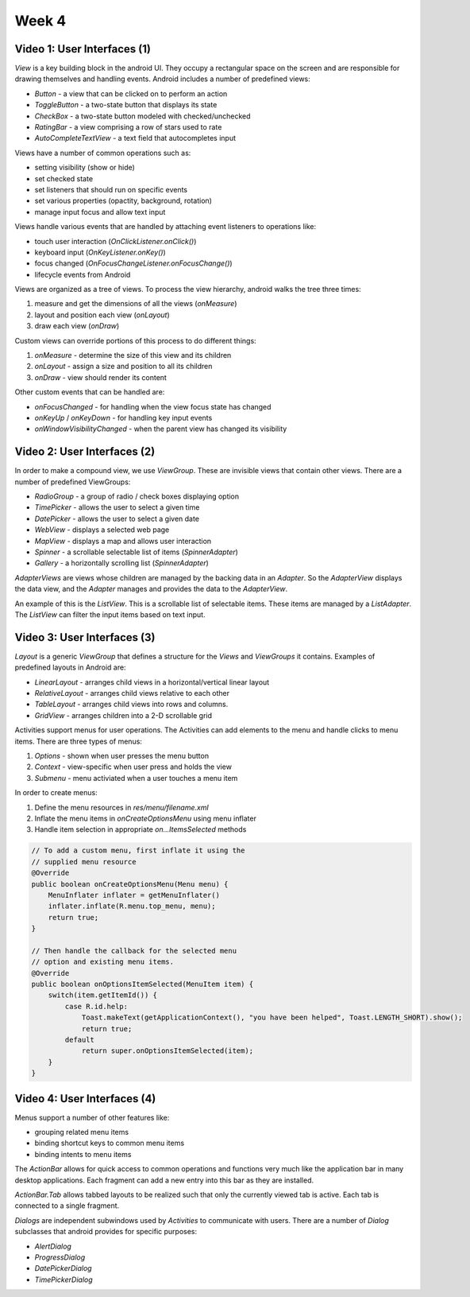 ==============================================================
Week 4
==============================================================

--------------------------------------------------------------
Video 1: User Interfaces (1)
--------------------------------------------------------------

`View` is a key building block in the android UI. They occupy
a rectangular space on the screen and are responsible for
drawing themselves and handling events. Android includes a
number of predefined views:

* `Button` - a view that can be clicked on to perform an action
* `ToggleButton` - a two-state button that displays its state
* `CheckBox` - a two-state button modeled with checked/unchecked
* `RatingBar` - a view comprising a row of stars used to rate
* `AutoCompleteTextView` - a text field that autocompletes input

Views have a number of common operations such as:

* setting visibility (show or hide)
* set checked state
* set listeners that should run on specific events
* set various properties (opactity, background, rotation)
* manage input focus and allow text input

Views handle various events that are handled by attaching event
listeners to operations like:

* touch user interaction (`OnClickListener.onClick()`)
* keyboard input (`OnKeyListener.onKey()`)
* focus changed (`OnFocusChangeListener.onFocusChange()`)
* lifecycle events from Android

Views are organized as a tree of views. To process the view
hierarchy, android walks the tree three times:

1. measure and get the dimensions of all the views (`onMeasure`)
2. layout and position each view (`onLayout`)
3. draw each view (`onDraw`)

Custom views can override portions of this process to do 
different things:

1. `onMeasure` - determine the size of this view and its children
2. `onLayout`  - assign a size and position to all its children
3. `onDraw`    - view should render its content

Other custom events that can be handled are:

* `onFocusChanged` - for handling when the view focus state has changed
* `onKeyUp` / `onKeyDown` - for handling key input events
* `onWindowVisibilityChanged` - when the parent view has changed its visibility

--------------------------------------------------------------
Video 2: User Interfaces (2)
--------------------------------------------------------------

In order to make a compound view, we use `ViewGroup`. These
are invisible views that contain other views. There are a number
of predefined ViewGroups:

* `RadioGroup` - a group of radio / check boxes displaying option
* `TimePicker` - allows the user to select a given time
* `DatePicker` - allows the user to select a given date
* `WebView` - displays a selected web page
* `MapView` - displays a map and allows user interaction
* `Spinner` - a scrollable selectable list of items (`SpinnerAdapter`)
* `Gallery` - a horizontally scrolling list (`SpinnerAdapter`)

`AdapterViews` are views whose children are managed by the
backing data in an `Adapter`. So the `AdapterView` displays
the data view, and the `Adapter` manages and provides the
data to the `AdapterView`.

An example of this is the `ListView`. This is a scrollable list
of selectable items. These items are managed by a `ListAdapter`.
The `ListView` can filter the input items based on text input.

.. TODO::
   Copy some source code for interacting with adapters here.

--------------------------------------------------------------
Video 3: User Interfaces (3)
--------------------------------------------------------------

`Layout` is a generic `ViewGroup` that defines a structure for
the `Views` and `ViewGroups` it contains. Examples of predefined
layouts in Android are:

* `LinearLayout` - arranges child views in a horizontal/vertical linear layout
* `RelativeLayout` - arranges child views relative to each other
* `TableLayout` - arranges child views into rows and columns.
* `GridView` - arranges children into a 2-D scrollable grid

.. TODO::
   Copy some various layout examples xml

Activities support menus for user operations. The Activities can
add elements to the menu and handle clicks to menu items. There
are three types of menus:

1. `Options` - shown when user presses the menu button
2. `Context` - view-specific when user press and holds the view
3. `Submenu` - menu activiated when a user touches a menu item

In order to create menus:

1. Define the menu resources in `res/menu/filename.xml`
2. Inflate the menu items in `onCreateOptionsMenu` using menu inflater
3. Handle item selection in appropriate `on...ItemsSelected` methods
 
.. code-block:: java

   // To add a custom menu, first inflate it using the
   // supplied menu resource
   @Override
   public boolean onCreateOptionsMenu(Menu menu) {
       MenuInflater inflater = getMenuInflater()
       inflater.inflate(R.menu.top_menu, menu);
       return true;
   }

   // Then handle the callback for the selected menu
   // option and existing menu items.
   @Override
   public boolean onOptionsItemSelected(MenuItem item) {
       switch(item.getItemId()) {
           case R.id.help:
               Toast.makeText(getApplicationContext(), "you have been helped", Toast.LENGTH_SHORT).show();
               return true;
           default
               return super.onOptionsItemSelected(item);
       }
   }

.. TODO::
   Copy some menu xml code

--------------------------------------------------------------
Video 4: User Interfaces (4)
--------------------------------------------------------------

Menus support a number of other features like:

* grouping related menu items
* binding shortcut keys to common menu items
* binding intents to menu items

The `ActionBar` allows for quick access to common operations and
functions very much like the application bar in many desktop
applications. Each fragment can add a new entry into this bar
as they are installed.

`ActionBar.Tab` allows tabbed layouts to be realized such that
only the currently viewed tab is active. Each tab is connected
to a single fragment.

`Dialogs` are independent subwindows used by `Activities` to 
communicate with users. There are a number of `Dialog` subclasses
that android provides for specific purposes:

* `AlertDialog` 
* `ProgressDialog` 
* `DatePickerDialog` 
* `TimePickerDialog` 
